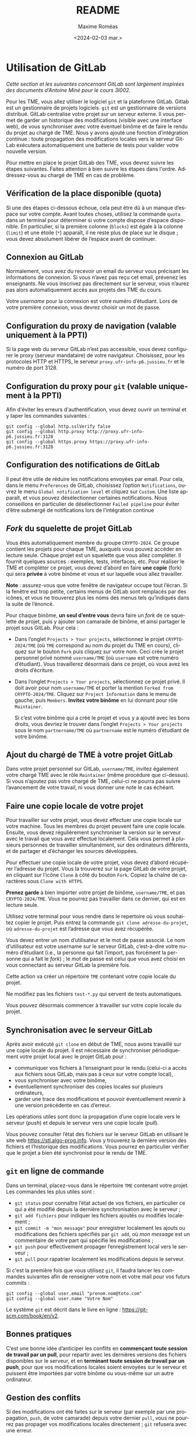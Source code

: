 #+title: README
#+date: <2024-02-03 mar.>
#+author: Maxime Roméas
#+language: fr
#+select_tags: export
#+exclude_tags: noexport
#+creator: Emacs 26.3 (Org mode 9.4)

* Utilisation de GitLab

  /Cette section et les suivantes concernant GitLab sont largement inspirées des documents d’Antoine Miné pour le cours 3I002./

  Pour les TME, vous allez utiliser le logiciel =git= et la plateforme GitLab. Gitlab est un gestionnaire de projets logiciels. =git= est un gestionnaire de versions distribué. GitLab centralise votre projet sur un serveur externe. Il vous permet de garder un historique des modifications (visible avec une interface web), de vous synchroniser avec votre éventuel binôme et de faire le rendu du projet au chargé de TME. Nous y avons ajouté une fonction d’intégration continue : toute propagation des modifications locales vers le serveur GitLab exécutera automatiquement une batterie de tests pour valider votre nouvelle version.

  Pour mettre en place le projet GitLab des TME, vous devrez suivre les étapes suivantes. Faites attention à bien suivre les étapes dans l'ordre. Addressez-vous au chargé de TME en cas de problème.

  
** Vérification de la place disponible (quota)

   Si une des étapes ci-dessous échoue, cela peut être dû à un manque d’espace sur votre compte. Avant toutes choses, utilisez la commande =quota= dans un terminal pour déterminer si votre compte dispose d’espace disponible. En particulier, si la première colonne (=blocks=) est égale à la colonne (=limit=) et une étoile (=*=) apparaît, il ne reste plus de place sur le disque ; vous devez absolument libérer de l’espace avant de continuer.

** Connexion au GitLab

   Normalement, vous avez du recevoir un email du serveur vous précisant les informations de connexion. Si vous n’avez pas reçu cet email, prévenez les enseignants. Ne vous inscrivez pas directement sur le serveur, vous n’aurez pas alors automatiquement accès aux projets des TME du cours.

   Votre /username/ pour la connexion est votre numéro d’étudiant. Lors de votre première connexion, vous devrez choisir un mot de passe.

** Configuration du proxy de navigation (valable uniquement à la PPTI)

   Si la page web du serveur GitLab n’est pas accessible, vous devez configurer le proxy (serveur mandataire) de votre navigateur. Choisissez, pour les protocoles HTTP et HTTPS, le serveur =proxy.ufr-info-p6.jussieu.fr= et le numéro de port 3128.

** Configuration du proxy pour =git= (valable uniquement à la PPTI)

   Afin d'éviter les erreurs d'authentification, vous devez ouvrir un terminal et y taper les commandes suivantes :

   #+begin_src shell
     git config --global http.sslVerify false
     git config --global http.proxy http://proxy.ufr-info-p6.jussieu.fr:3128
     git config --global https.proxy https://proxy.ufr-info-p6.jussieu.fr:3128
   #+end_src
   
   
** Configuration des notifications de GitLab

   Il peut être utile de réduire les notifications envoyées par email. Pour cela, dans le menu =Preferences= de GitLab, choisissez l’option =Notifications=, ouvrez le menu =Global notification level= et cliquez sur =Custom=. Une liste apparaît, et vous pouvez désélectionner certaines notifications. Nous conseillons en particulier de désélectionner =Failed pipeline= pour éviter d’être submergé de notifications lors de l’intégration continue

   
** /Fork/ du squelette de projet GitLab

   Vous êtes automatiquement membre du groupe =CRYPTO-2024=. Ce groupe contient les projets pour chaque TME, auxquels vous pouvez accéder en lecture seule. Chaque projet est un squelette que vous allez compléter. Il fournit quelques sources : exemples, tests, interfaces, etc. Pour réaliser le TME et compléter ce projet, vous devez d’abord en faire *une copie* (fork) qui sera *privée* à votre binôme et vous et sur laquelle vous allez travailler.
   
*Note* : assurez-vous que votre fenêtre de navigateur occupe tout l’écran. Si la fenêtre est trop petite, certains menus de GitLab sont remplacés par des icônes, et vous ne trouverez plus les noms des menus tels qu’indiqués dans la suite de l’énoncé.

Pour chaque binôme, *un seul d’entre vous* devra faire un /fork/ de ce squelette de projet, puis y ajouter son camarade de binôme, et ainsi partager le projet sous GitLab. Pour cela :

  - Dans l’onglet =Projects > Your projects=, sélectionnez le projet =CRYPTO-2024/TME= (où =TME= correspond au nom du projet du TME en cours), cliquez sur le bouton =Fork= puis cliquez sur votre nom. Ceci crée le projet personnel privé nommé =username/TME= (où =username= est votre numéro d’étudiant). Vous travaillerez désormais dans ce projet, où vous avez les droits d’écriture.
  - Dans l’onglet =Projects > Your projects=, sélectionnez ce projet privé. Il doit avoir pour nom =username/TME= et porter la mention =Forked from CRYPTO-2024/TME=. Cliquez sur =Project Information= dans le menu de gauche, puis =Members=. *Invitez votre binôme* en lui donnant pour rôle =Maintainer=.

    Si c’est votre binôme qui a créé le projet et vous y a ajouté avec les bons droits, vous devriez le trouver dans l’onglet =Projects > Your projects= sous le nom =partnername/TME= où =partnername= est le numéro d’étudiant de votre binôme.

** Ajout du chargé de TME à votre projet GitLab

   Dans votre projet personnel sur GitLab, =username/TME=, invitez également votre chargé TME avec le rôle =Maintainer= (même procédure que ci-dessus). Si vous n’ajoutez pas votre chargé de TME, celui-ci ne pourra pas suivre l’avancement de votre travail, ni vous donner une note le cas échéant.
   
** Faire une copie locale de votre projet

   Pour travailler sur votre projet, vous devez effectuer une copie locale sur votre machine. Tous les membres du projet peuvent faire une copie locale. Ensuite, vous devez régulièrement synchroniser la version sur le serveur avec le travail que vous avez effectué localement. Cela vous permet à plusieurs personnes de travailler simultanément, sur des ordinateurs différents, et de partager et d’échanger les sources développées.

   Pour effectuer une copie locale de votre projet, vous devez d’abord récupérer l’adresse du projet. Vous la trouverez sur la page GitLab de votre projet, en cliquant sur l’icône =Clone= à côté du bouton =Fork=. Copiez la chaîne de caractères sous =Clone with HTTPS=.

   *Prenez garde* à bien importer votre projet de binôme, =username/TME=, et pas =CRYPTO-2024/TME=. Vous ne pourrez pas travailler dans ce dernier, qui est en lecture seule.

   Utilisez votre terminal pour vous rendre dans le repertoire où vous souhaitez copier le projet. Puis entrez la commande =git clone adresse-du-projet=, où =adresse-du-projet= est l’adresse que vous avez récupérée.
   
Vous devez entrer un nom d’utilisateur et le mot de passe associé. Le nom d’utilisateur est votre username sur le serveur GitLab, c’est-à-dire votre numéro d’étudiant (i.e., la personne qui fait l’import, pas forcément la personne qui a fait le /fork/) ; le mot de passe est celui que vous avez choisi en vous connectant au serveur GitLab la première fois.

Cette action va créer un répertoire =TME= contenant votre copie locale du projet.

Ne modifiez pas les fichiers =test-*.py= qui servent de tests automatiques.

Vous pouvez désormais commencer à travailler sur votre copie locale du projet.

** Synchronisation avec le serveur GitLab

   Après avoir exécuté =git clone= en début de TME, nous avons travaillé sur une copie locale du projet. Il est nécessaire de synchroniser périodiquement votre projet local avec le projet GitLab pour :
   
   - communiquer vos fichiers à l’enseignant pour le rendu (celui-ci a accès aux fichiers sous GitLab, mais pas à ceux sur votre compte local),
   - vous synchroniser avec votre binôme,
   - éventuellement synchroniser des copies locales sur plusieurs ordinateurs,
   - garder une trace des modifications et pouvoir éventuellement revenir à une version précédente en cas d’erreur.

   Les opérations utiles sont donc la propagation d’une copie locale vers le serveur (/push/) et depuis le serveur vers une copie locale (/pull/).

Vous pouvez consulter l’état des fichiers sur le serveur GitLab en utilisant le site web [[https://stl.algo-prog.info]]. Vous y trouverez la dernière version des fichiers et l’historique des modifications. Vous pourrez en particulier vérifier que le projet a bien été synchronisé pour le rendu de TME.

** =git= en ligne de commande

   Dans un terminal, placez-vous dans le répertoire =TME= contenant votre projet. Les commandes les plus utiles sont :
   - =git status= pour connaître l’état actuel de vos fichiers, en particulier ce qui a été modifié depuis la dernière synchronisation avec le serveur ;
   - =git add fichiers= pour indiquer les fichiers ajoutés ou modifiés localement ;
   - =git commit -m "mon message"= pour enregistrer localement les ajouts ou modifications des fichiers spécifiés par =git add=, où /mon message/ est un commentaire de votre part qui spécifie les modifications ;
   - =git push= pour effectivement propager l’enregistrement local vers le serveur ;
   - =git pull= pour rapatrier localement les modifications depuis le serveur.

   Si c'est la première fois que vous utilisez =git=, il faudra lancer les commandes suivantes afin de renseigner votre nom et votre mail pour vos futurs commits :
   #+begin_src shell
          git config --global user.email "prenom.nom@toto.com"
          git config --global user.name "Votre Nom"
   #+end_src

   Le système =git= est décrit dans le livre en ligne : [[https://git-scm.com/book/en/v2]].

** Bonnes pratiques

   C’est une bonne idée d’anticiper les conflits en *commençant toute session de travail par un pull*, pour repartir avec les dernières versions des fichiers disponibles sur le serveur, et en *terminant toute session de travail par un push*, pour que vos modifications locales soient envoyées sur le serveur et puissent être importées par votre binôme ou vous-même sur un autre ordinateur.

** Gestion des conflits

   Si des modifications ont été faites sur le serveur (par exemple par une propagation, =push=, de votre camarade) depuis votre dernier =pull=, vous ne pourrez pas propager vos modifications locales directement ; =git= refusera avec une erreur.

   En effet, cela provoquerait des conflits entre deux nouvelles versions d’un fichier. =git= vous force à résoudre les conflits localement, avant de propager vos fichiers corrigés vers le serveur :

   — Faites d’abord un =pull=.
   — =git= s’efforce de fusionner les modifications locales avec celles présentes sur le serveur, mais il a pu faire des erreurs ; vous devez examiner chaque fichier et corriger à la main les problèmes causés par la fusion. Les zones non fusionnées sont identifiées par des balises =<<<<<<=, =------= et =>>>>>>= dans votre source Python. =git= vous indique de cette manière les deux versions disponibles (version locale et dernière version disponible sur le serveur). Il s’agit souvent de choisir une de deux versions, en supprimant les lignes redondantes et les balises.
   — Après suppression de tous les conflits, vous devez faire un =commit= avec les fichiers concernés.
   — Vous pouvez enfin faire un =push=.

** Tests et intégration continue sous GitLab

   L’intégration continue est une pratique de développement logiciel consistant à s’assurer que, à chaque instant, le dépôt est correct et passe tous les tests. Le serveur GitLab est configuré pour l’intégration continue : *après chaque propagation de votre copie locale vers le serveur (push), des tests sont exécutés automatiquement.*

   Vous pouvez consulter le résultat des tests sur le serveur GitLab https://stl.algo-prog.info en cliquant sur votre projet, puis dans le menu à gauche sur =CI / CD > pipelines=. Les tests de la dernière version apparaissent en haut. Un icône « V » vert ou une croix rouge indique l’état du test (un croissant ou un symbole pause indique que le test est en cours ou en attente, il faut donc patienter). Cliquer sur l’icône dans la colonne =Status= permet de voir l’ensemble des classes de test. Cliquer sur un nom de test vous donne un rapport complet de test, indiquant en particulier quelles méthodes de test ont échoué, et avec quelles erreurs.

   Le chargé de TME a accès aux rapports de tests sur le serveur GitLab, ce qui lui permet d’évaluer votre rendu de TME.

   Le serveur est configuré pour exécuter tous les tests du TME. *Tant que vous n’avez pas programmé toutes les fonctions demandées, de nombreux tests vont échouer. Vous ignorerez donc au départ les tests liés aux questions que vous n’avez pas encore traitées.*

   Vous pouvez effectuer les tests au niveau local, avant de propager votre version du projet. Pour lancer les tests localement il suffit d’utiliser la commande =./test-all.sh=. Vous pouvez également executer chaque test séparément avec la commande =python test-N-*.py= où $N$ est le numéro du test que vous souhaitez effectuer.

   *Nous vous recommandons d’effectuer les tests au niveau local avant de propager votre version du projet, afin de vous assurer qu’il ne reste pas d’erreurs.*

** Rendu du TME

   Compte tenu des conditions particulières d'enseignement ce semestre, nous vous demandons de rendre régulièrement votre travail afin que vos enseignants puissent suivre votre avancement. De plus, un des TME sera noté et comptera dans le contrôle continu, il sera impératif de soumettre votre travail afin que vous puissiez être évalués.

   Chaque semaine, il est obligatoire de rendre le TME à votre chargé de TME en fin de la séance. Si vous le souhaitez, vous pouvez aussi rendre *une seconde version améliorée avant le début du TME suivant.*

   Le rendu se fait en propageant vos modifications vers le serveur GitLab, comme indiqué plus haut, et, idéalement, en y associant un /tag/ pour que vous et vos enseignants puissiez mieux vous y retrouver. Pour cela :
   — Connectez-vous sur la page de votre projet sous https://stl.algo-prog.info.
   — Assurez-vous que votre chargé de TME est membre de votre projet, avec le rôle =Maintainer=.
   — Vérifiez que toutes les classes demandées sont bien présentes sous GitLab et bien synchronisées avec le projet local.
   — Vérifiez également que les tests unitaires du TME lancés par l’intégration continue sur le serveur GitLab se sont exécutés correctement.
   — Dans le menu de gauche, sélectionnez =Repository > Tags= et cliquez sur =New Tag=.
   — Donnez un nom à votre /tag/ : « rendu-fin-seance1 » ou « rendu-apres-seance1 », selon qu’il s’agit d’un rendu partiel en fin de la séance 1 ou bien d’un rendu du TME plus tard dans la semaine.
   — Cliquez sur =Create tag=.
   — En cas d’erreur, il est toujours possible de créer un nouveau tag. Pensez à donner un nom explicite.

   *Il est fortement recommandé de créer un tag pour chaque rendu, et de réaliser au moins un rendu par séance.*

** Mettre à jour sa version du TME

   Si un ou plusieurs fichiers du TME venaient à être modifiés (par exemple à cause de bugs dans le code ou les tests, ...) vous pourrez mettre à jour votre projet de TME sans perdre votre travail en effectuant les commandes suivantes.

   Pour la première commande, qui suit, il n'est utile de la lancer qu'une seule fois. Vous n'aurez donc pas à la refaire à chaque modification du sujet de TME.

   #+begin_src shell
     # Seulement la première fois
     git remote add upstream https://stl.algo-prog.info/crypto-2024/tme2-vigenere
   #+end_src

   Pour les suivantes, elles devront être effectuées à chaque modification du sujet de TME.

   #+begin_src shell
     # À chaque modification
     git fetch upstream
     git merge upstream/master -m "Merge upstream"
   #+end_src
